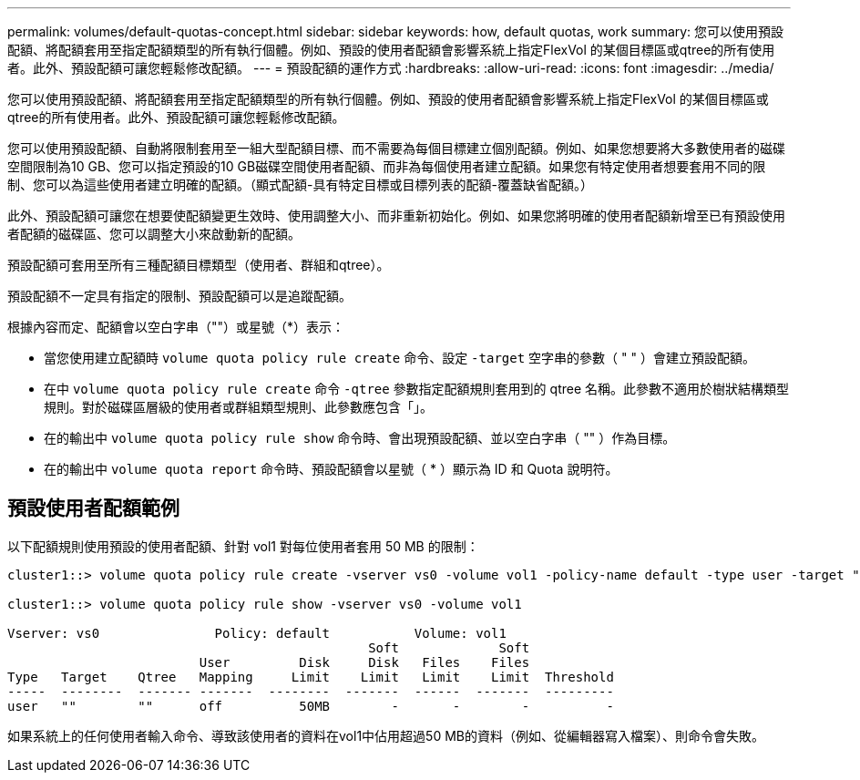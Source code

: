 ---
permalink: volumes/default-quotas-concept.html 
sidebar: sidebar 
keywords: how, default quotas, work 
summary: 您可以使用預設配額、將配額套用至指定配額類型的所有執行個體。例如、預設的使用者配額會影響系統上指定FlexVol 的某個目標區或qtree的所有使用者。此外、預設配額可讓您輕鬆修改配額。 
---
= 預設配額的運作方式
:hardbreaks:
:allow-uri-read: 
:icons: font
:imagesdir: ../media/


[role="lead"]
您可以使用預設配額、將配額套用至指定配額類型的所有執行個體。例如、預設的使用者配額會影響系統上指定FlexVol 的某個目標區或qtree的所有使用者。此外、預設配額可讓您輕鬆修改配額。

您可以使用預設配額、自動將限制套用至一組大型配額目標、而不需要為每個目標建立個別配額。例如、如果您想要將大多數使用者的磁碟空間限制為10 GB、您可以指定預設的10 GB磁碟空間使用者配額、而非為每個使用者建立配額。如果您有特定使用者想要套用不同的限制、您可以為這些使用者建立明確的配額。（顯式配額-具有特定目標或目標列表的配額-覆蓋缺省配額。）

此外、預設配額可讓您在想要使配額變更生效時、使用調整大小、而非重新初始化。例如、如果您將明確的使用者配額新增至已有預設使用者配額的磁碟區、您可以調整大小來啟動新的配額。

預設配額可套用至所有三種配額目標類型（使用者、群組和qtree）。

預設配額不一定具有指定的限制、預設配額可以是追蹤配額。

根據內容而定、配額會以空白字串（""）或星號（*）表示：

* 當您使用建立配額時 `volume quota policy rule create` 命令、設定 `-target` 空字串的參數（ " " ）會建立預設配額。
* 在中 `volume quota policy rule create` 命令 `-qtree` 參數指定配額規則套用到的 qtree 名稱。此參數不適用於樹狀結構類型規則。對於磁碟區層級的使用者或群組類型規則、此參數應包含「」。
* 在的輸出中 `volume quota policy rule show` 命令時、會出現預設配額、並以空白字串（ "" ）作為目標。
* 在的輸出中 `volume quota report` 命令時、預設配額會以星號（ * ）顯示為 ID 和 Quota 說明符。




== 預設使用者配額範例

以下配額規則使用預設的使用者配額、針對 vol1 對每位使用者套用 50 MB 的限制：

[listing]
----
cluster1::> volume quota policy rule create -vserver vs0 -volume vol1 -policy-name default -type user -target "" -qtree "" -disk-limit 50m

cluster1::> volume quota policy rule show -vserver vs0 -volume vol1

Vserver: vs0               Policy: default           Volume: vol1
                                               Soft             Soft
                         User         Disk     Disk   Files    Files
Type   Target    Qtree   Mapping     Limit    Limit   Limit    Limit  Threshold
-----  --------  ------- -------  --------  -------  ------  -------  ---------
user   ""        ""      off          50MB        -       -        -          -
----
如果系統上的任何使用者輸入命令、導致該使用者的資料在vol1中佔用超過50 MB的資料（例如、從編輯器寫入檔案）、則命令會失敗。
